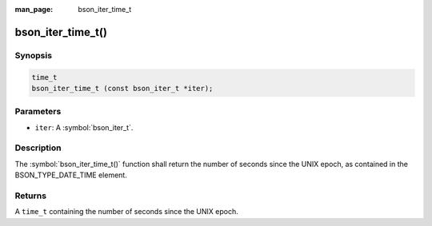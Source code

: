 :man_page: bson_iter_time_t

bson_iter_time_t()
==================

Synopsis
--------

.. code-block:: c

  time_t
  bson_iter_time_t (const bson_iter_t *iter);

Parameters
----------

* ``iter``: A :symbol:`bson_iter_t`.

Description
-----------

The :symbol:`bson_iter_time_t()` function shall return the number of seconds since the UNIX epoch, as contained in the BSON_TYPE_DATE_TIME element.

Returns
-------

A ``time_t`` containing the number of seconds since the UNIX epoch.


